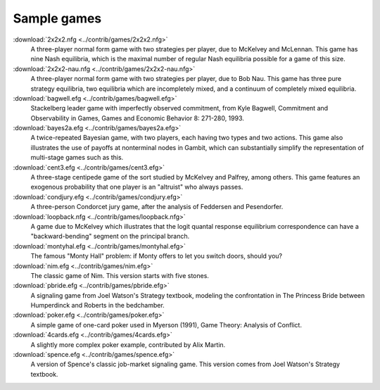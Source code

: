 Sample games
~~~~~~~~~~~~

:download:`2x2x2.nfg <../contrib/games/2x2x2.nfg>`
  A three-player normal form game with two strategies per player, 
  due to McKelvey and McLennan. This game has nine Nash equilibria,
  which is the maximal number of regular Nash equilibria possible 
  for a game of this size.

:download:`2x2x2-nau.nfg <../contrib/games/2x2x2-nau.nfg>`
  A three-player normal form game with two strategies per player, 
  due to Bob Nau. This game has three pure strategy equilibria, two
  equilibria which are incompletely mixed, and a continuum of 
  completely mixed equilibria. 

:download:`bagwell.efg <../contrib/games/bagwell.efg>`
  Stackelberg leader game with imperfectly observed commitment, 
  from Kyle Bagwell, Commitment and Observability in Games,
  Games and Economic Behavior 8: 271-280, 1993.

:download:`bayes2a.efg <../contrib/games/bayes2a.efg>`
  A twice-repeated Bayesian game, with two players, each having two
  types and two actions. This game also illustrates the use of payoffs
  at nonterminal nodes in Gambit, which can substantially simplify the
  representation of multi-stage games such as this.

:download:`cent3.efg <../contrib/games/cent3.efg>`
  A three-stage centipede game of the sort studied by McKelvey and
  Palfrey, among others. This game features an exogenous probability
  that one player is an "altruist" who always passes.

:download:`condjury.efg <../contrib/games/condjury.efg>`
  A three-person Condorcet jury game, after the analysis of Feddersen
  and Pesendorfer.

:download:`loopback.nfg <../contrib/games/loopback.nfg>`
  A game due to McKelvey which illustrates that the logit quantal
  response equilibrium correspondence can have a "backward-bending"
  segment on the principal branch.

:download:`montyhal.efg <../contrib/games/montyhal.efg>`
  The famous "Monty Hall" problem: if Monty offers to let you switch
  doors, should you?

:download:`nim.efg <../contrib/games/nim.efg>`
  The classic game of Nim. This version starts with five stones.

:download:`pbride.efg <../contrib/games/pbride.efg>`
  A signaling game from Joel Watson's Strategy textbook, modeling 
  the confrontation in The Princess Bride between Humperdinck and
  Roberts in the bedchamber.

:download:`poker.efg <../contrib/games/poker.efg>`
  A simple game of one-card poker used in Myerson (1991), Game Theory: 
  Analysis of Conflict. 

:download:`4cards.efg <../contrib/games/4cards.efg>`
  A slightly more complex poker example, contributed by Alix Martin.

:download:`spence.efg <../contrib/games/spence.efg>`
  A version of Spence's classic job-market signaling game. This version
  comes from Joel Watson's Strategy textbook.
